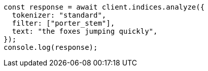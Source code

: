 // This file is autogenerated, DO NOT EDIT
// Use `node scripts/generate-docs-examples.js` to generate the docs examples

[source, js]
----
const response = await client.indices.analyze({
  tokenizer: "standard",
  filter: ["porter_stem"],
  text: "the foxes jumping quickly",
});
console.log(response);
----
